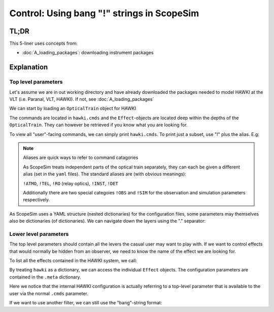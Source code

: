 Control: Using bang "!" strings in ScopeSim
===========================================

.. jupyter-execute::
    :hide-code:
    :raises:

    import scopesim
    scopesim.rc.__config__["!SIM.file.local_packages_path"] = "./temp/"

TL;DR
-----

.. jupyter-execute::
    :raises:

    hawki = scopesim.OpticalTrain("HAWKI")

    hawki.cmds["!ATMO"]
    hawki.cmds["!SIM.random.seed"] = 9001

    hawki.effects
    hawki["filter_curve"].meta["filter_name"]
    hawki.cmds["!OBS.filter_name"] = "H"


This 5-liner uses concepts from:

- :doc:`A_loading_packages`: downloading instrument packages


Explanation
-----------

Top level parameters
++++++++++++++++++++

Let's assume we are in out working directory and have already downloaded the
packages needed to model HAWKI at the VLT (i.e. Paranal, VLT, HAWKI).
If not, see :doc:`A_loading_packages`

We can start by loading an ``OpticalTrain`` object for HAWKI

.. jupyter-execute::
    :raises:

    hawki = scopesim.OpticalTrain("HAWKI")

The commands are located in ``hawki.cmds`` and the ``Effect``-objects are
located deep within the depths of the ``OpticalTrain``. They can however be
retrieved if you know what you are looking for.

To view all "user"-facing commands, we can simply print ``hawki.cmds``.
To print just a subset, use "!" plus the alias. E.g:

.. jupyter-execute::
    :raises:

    hawki.cmds["!OBS"]

.. note:: Aliases are quick ways to refer to command catagories

    As ScopeSim treats independent parts of the optical train separately, they
    can each be given a different alias (set in the ``yaml`` files).
    The standard aliases are (with obvious meanings):

    ``!ATMO``, ``!TEL``, ``!RO`` (relay optics), ``!INST``, ``!DET``

    Additionally there are two special categoies ``!OBS`` and ``!SIM`` for the
    observation and simulation parameters respectively.

As ScopeSim uses a YAML structure (nested dictionaries) for the configuration
files, some parameters may themselves also be dictionaries (of dictionaries).
We can navigate down the layers using the "." separator:

.. jupyter-execute::
    :raises:

    hawki.cmds["!SIM.random.seed"] = 9001


Lower level parameters
++++++++++++++++++++++

The top level parameters should contain all the levers the casual user may want
to play with.
If we want to control effects that would normally be hidden from an observer, we
need to know the name of the effect we are looking for.

To list all the effects contained in the HAWKI system, we call:

.. jupyter-execute::
    :raises:

    hawki.effects

By treating ``hawki`` as a dictionary, we can access the individual ``Effect``
objects. The configuration parameters are contained in the ``.meta`` dictionary.

.. jupyter-execute::
    :raises:

    hawki["filter_curve"].meta["filter_name"]

Here we notice that the internal HAWKI configuration is actually referring to
a top-level parameter that is available to the user via the normal ``.cmds``
parameter.

If we want to use another filter, we can still use the "bang"-string format:

.. jupyter-execute::
    :raises:

    hawki.cmds["!OBS.filter_name"] = "H"
